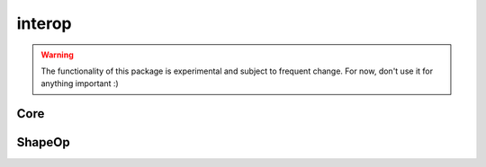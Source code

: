 
.. _compas.interop:

********************************************************************************
interop
********************************************************************************

.. module:: compas.interop

.. warning::

    The functionality of this package is experimental and subject to frequent change.
    For now, don't use it for anything important :)


Core
====

.. autosummary::
    :toctree: generated/

    core.cpp.xdarray.Array1D
    core.cpp.xdarray.Array2D
    core.cpp.xdarray.Array3D
    core.cpp.xdarray.shape
    core.cpp.xdarray.zeros
    core.cpp.xdarray.ones
    core.cpp.xdarray.eye


ShapeOp
=======

.. autosummary::
    :toctree: generated/

    shapeop.planarize_mesh
    shapeop.circularize_mesh

